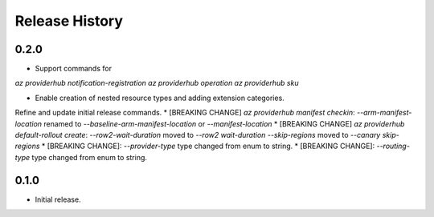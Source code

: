 .. :changelog:

Release History
===============

0.2.0
++++++
* Support commands for
`az providerhub notification-registration`
`az providerhub operation`
`az providerhub sku`

* Enable creation of nested resource types and adding extension categories.

Refine and update initial release commands.
* [BREAKING CHANGE] `az providerhub manifest checkin`:
`--arm-manifest-location` renamed to `--baseline-arm-manifest-location` or `--manifest-location`
* [BREAKING CHANGE] `az providerhub default-rollout create`:
`--row2-wait-duration` moved to `--row2 wait-duration`
`--skip-regions` moved to `--canary skip-regions`
* [BREAKING CHANGE]: `--provider-type` type changed from enum to string.
* [BREAKING CHANGE]: `--routing-type` type changed from enum to string.

0.1.0
++++++
* Initial release.
